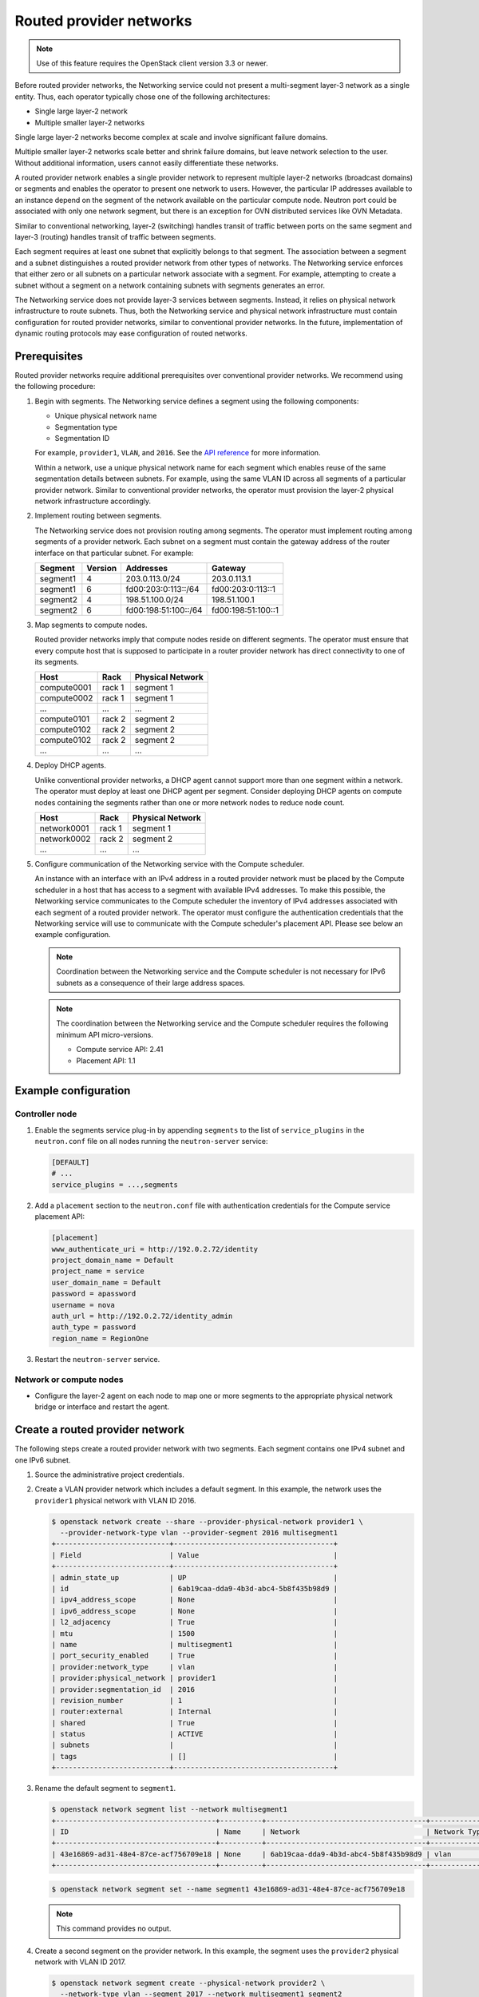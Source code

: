 .. _config-routed-provider-networks:

========================
Routed provider networks
========================

.. note::

   Use of this feature requires the OpenStack client
   version 3.3 or newer.

Before routed provider networks, the Networking service could not present a
multi-segment layer-3 network as a single entity. Thus, each operator typically
chose one of the following architectures:

* Single large layer-2 network
* Multiple smaller layer-2 networks

Single large layer-2 networks become complex at scale and involve significant
failure domains.

Multiple smaller layer-2 networks scale better and shrink failure domains, but
leave network selection to the user. Without additional information, users
cannot easily differentiate these networks.

A routed provider network enables a single provider network to represent
multiple layer-2 networks (broadcast domains) or segments and enables the
operator to present one network to users. However, the particular IP
addresses available to an instance depend on the segment of the network
available on the particular compute node. Neutron port could be associated
with only one network segment, but there is an exception for OVN distributed
services like OVN Metadata.


Similar to conventional networking, layer-2 (switching) handles transit of
traffic between ports on the same segment and layer-3 (routing) handles
transit of traffic between segments.

Each segment requires at least one subnet that explicitly belongs to that
segment. The association between a segment and a subnet distinguishes a
routed provider network from other types of networks. The Networking service
enforces that either zero or all subnets on a particular network associate
with a segment. For example, attempting to create a subnet without a segment
on a network containing subnets with segments generates an error.

The Networking service does not provide layer-3 services between segments.
Instead, it relies on physical network infrastructure to route subnets.
Thus, both the Networking service and physical network infrastructure must
contain configuration for routed provider networks, similar to conventional
provider networks. In the future, implementation of dynamic routing protocols
may ease configuration of routed networks.

Prerequisites
~~~~~~~~~~~~~

Routed provider networks require additional prerequisites over conventional
provider networks. We recommend using the following procedure:

#. Begin with segments. The Networking service defines a segment using the
   following components:

   * Unique physical network name
   * Segmentation type
   * Segmentation ID

   For example, ``provider1``, ``VLAN``, and ``2016``. See the
   `API reference <https://docs.openstack.org/api-ref/network/v2/#segments>`__
   for more information.

   Within a network, use a unique physical network name for each segment which
   enables reuse of the same segmentation details between subnets. For
   example, using the same VLAN ID across all segments of a particular
   provider network. Similar to conventional provider networks, the operator
   must provision the layer-2 physical network infrastructure accordingly.

#. Implement routing between segments.

   The Networking service does not provision routing among segments. The
   operator must implement routing among segments of a provider network.
   Each subnet on a segment must contain the gateway address of the
   router interface on that particular subnet. For example:

   =========== ======= ======================= =====================
   Segment     Version Addresses               Gateway
   =========== ======= ======================= =====================
   segment1    4       203.0.113.0/24          203.0.113.1
   segment1    6       fd00:203:0:113::/64     fd00:203:0:113::1
   segment2    4       198.51.100.0/24         198.51.100.1
   segment2    6       fd00:198:51:100::/64    fd00:198:51:100::1
   =========== ======= ======================= =====================

#. Map segments to compute nodes.

   Routed provider networks imply that compute nodes reside on different
   segments. The operator must ensure that every compute host that is supposed
   to participate in a router provider network has direct connectivity to one
   of its segments.

   =========== ====== ================
   Host        Rack   Physical Network
   =========== ====== ================
   compute0001 rack 1 segment 1
   compute0002 rack 1 segment 1
   ...         ...    ...
   compute0101 rack 2 segment 2
   compute0102 rack 2 segment 2
   compute0102 rack 2 segment 2
   ...         ...    ...
   =========== ====== ================

#. Deploy DHCP agents.

   Unlike conventional provider networks, a DHCP agent cannot support more
   than one segment within a network. The operator must deploy at least one
   DHCP agent per segment. Consider deploying DHCP agents on compute nodes
   containing the segments rather than one or more network nodes to reduce
   node count.

   =========== ====== ================
   Host        Rack   Physical Network
   =========== ====== ================
   network0001 rack 1 segment 1
   network0002 rack 2 segment 2
   ...         ...    ...
   =========== ====== ================

#. Configure communication of the Networking service with the Compute
   scheduler.

   An instance with an interface with an IPv4 address in a routed provider
   network must be placed by the Compute scheduler in a host that has access to
   a segment with available IPv4 addresses. To make this possible, the
   Networking service communicates to the Compute scheduler the inventory of
   IPv4 addresses associated with each segment of a routed provider network.
   The operator must configure the authentication credentials that the
   Networking service will use to communicate with the Compute scheduler's
   placement API. Please see below an example configuration.

   .. note::

      Coordination between the Networking service and the Compute scheduler is
      not necessary for IPv6 subnets as a consequence of their large address
      spaces.

   .. note::

      The coordination between the Networking service and the Compute scheduler
      requires the following minimum API micro-versions.

      * Compute service API: 2.41
      * Placement API: 1.1

Example configuration
~~~~~~~~~~~~~~~~~~~~~

Controller node
---------------

#. Enable the segments service plug-in by appending ``segments`` to the list
   of ``service_plugins`` in the ``neutron.conf`` file on all nodes running the
   ``neutron-server`` service:

   .. code-block:: ini

      [DEFAULT]
      # ...
      service_plugins = ...,segments

#. Add a ``placement`` section to the ``neutron.conf`` file with authentication
   credentials for the Compute service placement API:

   .. code-block:: ini

      [placement]
      www_authenticate_uri = http://192.0.2.72/identity
      project_domain_name = Default
      project_name = service
      user_domain_name = Default
      password = apassword
      username = nova
      auth_url = http://192.0.2.72/identity_admin
      auth_type = password
      region_name = RegionOne

#. Restart the ``neutron-server`` service.

Network or compute nodes
------------------------

* Configure the layer-2 agent on each node to map one or more segments to
  the appropriate physical network bridge or interface and restart the
  agent.

Create a routed provider network
~~~~~~~~~~~~~~~~~~~~~~~~~~~~~~~~

The following steps create a routed provider network with two segments. Each
segment contains one IPv4 subnet and one IPv6 subnet.

#. Source the administrative project credentials.
#. Create a VLAN provider network which includes a default segment. In this
   example, the network uses the ``provider1`` physical network with VLAN ID
   2016.

   .. code-block:: console

      $ openstack network create --share --provider-physical-network provider1 \
        --provider-network-type vlan --provider-segment 2016 multisegment1
      +---------------------------+--------------------------------------+
      | Field                     | Value                                |
      +---------------------------+--------------------------------------+
      | admin_state_up            | UP                                   |
      | id                        | 6ab19caa-dda9-4b3d-abc4-5b8f435b98d9 |
      | ipv4_address_scope        | None                                 |
      | ipv6_address_scope        | None                                 |
      | l2_adjacency              | True                                 |
      | mtu                       | 1500                                 |
      | name                      | multisegment1                        |
      | port_security_enabled     | True                                 |
      | provider:network_type     | vlan                                 |
      | provider:physical_network | provider1                            |
      | provider:segmentation_id  | 2016                                 |
      | revision_number           | 1                                    |
      | router:external           | Internal                             |
      | shared                    | True                                 |
      | status                    | ACTIVE                               |
      | subnets                   |                                      |
      | tags                      | []                                   |
      +---------------------------+--------------------------------------+

#. Rename the default segment to ``segment1``.

   .. code-block:: console

      $ openstack network segment list --network multisegment1
      +--------------------------------------+----------+--------------------------------------+--------------+---------+
      | ID                                   | Name     | Network                              | Network Type | Segment |
      +--------------------------------------+----------+--------------------------------------+--------------+---------+
      | 43e16869-ad31-48e4-87ce-acf756709e18 | None     | 6ab19caa-dda9-4b3d-abc4-5b8f435b98d9 | vlan         |    2016 |
      +--------------------------------------+----------+--------------------------------------+--------------+---------+

   .. code-block:: console

      $ openstack network segment set --name segment1 43e16869-ad31-48e4-87ce-acf756709e18

   .. note::

      This command provides no output.

#. Create a second segment on the provider network. In this example, the
   segment uses the ``provider2`` physical network with VLAN ID 2017.

   .. code-block:: console

      $ openstack network segment create --physical-network provider2 \
        --network-type vlan --segment 2017 --network multisegment1 segment2
      +------------------+--------------------------------------+
      | Field            | Value                                |
      +------------------+--------------------------------------+
      | description      | None                                 |
      | headers          |                                      |
      | id               | 053b7925-9a89-4489-9992-e164c8cc8763 |
      | name             | segment2                             |
      | network_id       | 6ab19caa-dda9-4b3d-abc4-5b8f435b98d9 |
      | network_type     | vlan                                 |
      | physical_network | provider2                            |
      | revision_number  | 1                                    |
      | segmentation_id  | 2017                                 |
      | tags             | []                                   |
      +------------------+--------------------------------------+

#. Verify that the network contains the ``segment1`` and ``segment2`` segments.

   .. code-block:: console

      $ openstack network segment list --network multisegment1
      +--------------------------------------+----------+--------------------------------------+--------------+---------+
      | ID                                   | Name     | Network                              | Network Type | Segment |
      +--------------------------------------+----------+--------------------------------------+--------------+---------+
      | 053b7925-9a89-4489-9992-e164c8cc8763 | segment2 | 6ab19caa-dda9-4b3d-abc4-5b8f435b98d9 | vlan         |    2017 |
      | 43e16869-ad31-48e4-87ce-acf756709e18 | segment1 | 6ab19caa-dda9-4b3d-abc4-5b8f435b98d9 | vlan         |    2016 |
      +--------------------------------------+----------+--------------------------------------+--------------+---------+

#. Create subnets on the ``segment1`` segment. In this example, the IPv4
   subnet uses 203.0.113.0/24 and the IPv6 subnet uses fd00:203:0:113::/64.

   .. code-block:: console

      $ openstack subnet create \
        --network multisegment1 --network-segment segment1 \
        --ip-version 4 --subnet-range 203.0.113.0/24 \
        multisegment1-segment1-v4
      +-------------------+--------------------------------------+
      | Field             | Value                                |
      +-------------------+--------------------------------------+
      | allocation_pools  | 203.0.113.2-203.0.113.254            |
      | cidr              | 203.0.113.0/24                       |
      | enable_dhcp       | True                                 |
      | gateway_ip        | 203.0.113.1                          |
      | id                | c428797a-6f8e-4cb1-b394-c404318a2762 |
      | ip_version        | 4                                    |
      | name              | multisegment1-segment1-v4            |
      | network_id        | 6ab19caa-dda9-4b3d-abc4-5b8f435b98d9 |
      | revision_number   | 1                                    |
      | segment_id        | 43e16869-ad31-48e4-87ce-acf756709e18 |
      | tags              | []                                   |
      +-------------------+--------------------------------------+

      $ openstack subnet create \
        --network multisegment1 --network-segment segment1 \
        --ip-version 6 --subnet-range fd00:203:0:113::/64 \
        --ipv6-address-mode slaac multisegment1-segment1-v6
      +-------------------+------------------------------------------------------+
      | Field             | Value                                                |
      +-------------------+------------------------------------------------------+
      | allocation_pools  | fd00:203:0:113::2-fd00:203:0:113:ffff:ffff:ffff:ffff |
      | cidr              | fd00:203:0:113::/64                                  |
      | enable_dhcp       | True                                                 |
      | gateway_ip        | fd00:203:0:113::1                                    |
      | id                | e41cb069-9902-4c01-9e1c-268c8252256a                 |
      | ip_version        | 6                                                    |
      | ipv6_address_mode | slaac                                                |
      | ipv6_ra_mode      | None                                                 |
      | name              | multisegment1-segment1-v6                            |
      | network_id        | 6ab19caa-dda9-4b3d-abc4-5b8f435b98d9                 |
      | revision_number   | 1                                    |
      | segment_id        | 43e16869-ad31-48e4-87ce-acf756709e18                 |
      | tags              | []                                                   |
      +-------------------+------------------------------------------------------+

   .. note::

      By default, IPv6 subnets on provider networks rely on physical network
      infrastructure for stateless address autoconfiguration (SLAAC) and
      router advertisement.

#. Create subnets on the ``segment2`` segment. In this example, the IPv4
   subnet uses 198.51.100.0/24 and the IPv6 subnet uses fd00:198:51:100::/64.

   .. code-block:: console

      $ openstack subnet create \
        --network multisegment1 --network-segment segment2 \
        --ip-version 4 --subnet-range 198.51.100.0/24 \
        multisegment1-segment2-v4
      +-------------------+--------------------------------------+
      | Field             | Value                                |
      +-------------------+--------------------------------------+
      | allocation_pools  | 198.51.100.2-198.51.100.254          |
      | cidr              | 198.51.100.0/24                      |
      | enable_dhcp       | True                                 |
      | gateway_ip        | 198.51.100.1                         |
      | id                | 242755c2-f5fd-4e7d-bd7a-342ca95e50b2 |
      | ip_version        | 4                                    |
      | name              | multisegment1-segment2-v4            |
      | network_id        | 6ab19caa-dda9-4b3d-abc4-5b8f435b98d9 |
      | revision_number   | 1                                    |
      | segment_id        | 053b7925-9a89-4489-9992-e164c8cc8763 |
      | tags              | []                                   |
      +-------------------+--------------------------------------+

      $ openstack subnet create \
        --network multisegment1 --network-segment segment2 \
        --ip-version 6 --subnet-range fd00:198:51:100::/64 \
        --ipv6-address-mode slaac multisegment1-segment2-v6
      +-------------------+--------------------------------------------------------+
      | Field             | Value                                                  |
      +-------------------+--------------------------------------------------------+
      | allocation_pools  | fd00:198:51:100::2-fd00:198:51:100:ffff:ffff:ffff:ffff |
      | cidr              | fd00:198:51:100::/64                                   |
      | enable_dhcp       | True                                                   |
      | gateway_ip        | fd00:198:51:100::1                                     |
      | id                | b884c40e-9cfe-4d1b-a085-0a15488e9441                   |
      | ip_version        | 6                                                      |
      | ipv6_address_mode | slaac                                                  |
      | ipv6_ra_mode      | None                                                   |
      | name              | multisegment1-segment2-v6                              |
      | network_id        | 6ab19caa-dda9-4b3d-abc4-5b8f435b98d9                   |
      | revision_number   | 1                                                      |
      | segment_id        | 053b7925-9a89-4489-9992-e164c8cc8763                   |
      | tags              | []                                                     |
      +-------------------+--------------------------------------------------------+

#. Verify that each IPv4 subnet associates with at least one DHCP agent.

   .. code-block:: console

      $ openstack network agent list --agent-type dhcp --network multisegment1
      +--------------------------------------+------------+-------------+-------------------+-------+-------+--------------------+
      | ID                                   | Agent Type | Host        | Availability Zone | Alive | State | Binary             |
      +--------------------------------------+------------+-------------+-------------------+-------+-------+--------------------+
      | c904ed10-922c-4c1a-84fd-d928abaf8f55 | DHCP agent | compute0001 | nova              | :-)   | UP    | neutron-dhcp-agent |
      | e0b22cc0-d2a6-4f1c-b17c-27558e20b454 | DHCP agent | compute0101 | nova              | :-)   | UP    | neutron-dhcp-agent |
      +--------------------------------------+------------+-------------+-------------------+-------+-------+--------------------+

#. Verify that inventories were created for each segment IPv4 subnet in the
   Compute service placement API (for the sake of brevity, only one of the
   segments is shown in this example).

   .. code-block:: console

      $ SEGMENT_ID=053b7925-9a89-4489-9992-e164c8cc8763
      $ openstack resource provider inventory list $SEGMENT_ID
      +----------------+------------------+----------+----------+-----------+----------+-------+
      | resource_class | allocation_ratio | max_unit | reserved | step_size | min_unit | total |
      +----------------+------------------+----------+----------+-----------+----------+-------+
      | IPV4_ADDRESS   |              1.0 |        1 |        2 |         1 |        1 |    30 |
      +----------------+------------------+----------+----------+-----------+----------+-------+

#. Verify that host aggregates were created for each segment in the Compute
   service (for the sake of brevity, only one of the segments is shown in this
   example).

   .. code-block:: console

      $ openstack aggregate list
      +----+---------------------------------------------------------+-------------------+
      | Id | Name                                                    | Availability Zone |
      +----+---------------------------------------------------------+-------------------+
      | 10 | Neutron segment id 053b7925-9a89-4489-9992-e164c8cc8763 | None              |
      +----+---------------------------------------------------------+-------------------+

#. Launch one or more instances. Each instance obtains IP addresses according
   to the segment it uses on the particular compute node.

   .. note::

      If a fixed IP is specified by the user in the port create request, that
      particular IP is allocated immediately to the port. However, creating a
      port and passing it to an instance yields a different behavior than
      conventional networks. If the fixed IP is not specified on the port
      create request, the Networking service defers assignment of IP
      addresses to the port until the particular compute node becomes
      apparent. For example:

      .. code-block:: console

         $ openstack port create --network multisegment1 port1
         +-----------------------+--------------------------------------+
         | Field                 | Value                                |
         +-----------------------+--------------------------------------+
         | admin_state_up        | UP                                   |
         | binding_vnic_type     | normal                               |
         | id                    | 6181fb47-7a74-4add-9b6b-f9837c1c90c4 |
         | ip_allocation         | deferred                             |
         | mac_address           | fa:16:3e:34:de:9b                    |
         | name                  | port1                                |
         | network_id            | 6ab19caa-dda9-4b3d-abc4-5b8f435b98d9 |
         | port_security_enabled | True                                 |
         | revision_number       | 1                                    |
         | security_groups       | e4fcef0d-e2c5-40c3-a385-9c33ac9289c5 |
         | status                | DOWN                                 |
         | tags                  | []                                   |
         +-----------------------+--------------------------------------+

Migrating non-routed networks to routed
~~~~~~~~~~~~~~~~~~~~~~~~~~~~~~~~~~~~~~~

Migration of existing non-routed networks is only possible if there is only one
segment and one subnet on the network. To migrate a candidate network, update
the subnet and set ``id`` of the existing network segment as ``segment_id``.

.. note::

   In the case where there are multiple subnets or segments it is not
   possible to safely migrate. The reason for this is that in non-routed
   networks addresses from the subnet's allocation pools are assigned to
   ports without considering to which network segment the port is bound.

Example
-------

The following steps migrate an existing non-routed network with one subnet and
one segment to a routed one.

#. Source the administrative project credentials.
#. Get the ``id`` of the current network segment on the network that is being
   migrated.

   .. code-block:: console

      $ openstack network segment list --network my_network
      +--------------------------------------+------+--------------------------------------+--------------+---------+
      | ID                                   | Name | Network                              | Network Type | Segment |
      +--------------------------------------+------+--------------------------------------+--------------+---------+
      | 81e5453d-4c9f-43a5-8ddf-feaf3937e8c7 | None | 45e84575-2918-471c-95c0-018b961a2984 | flat         | None    |
      +--------------------------------------+------+--------------------------------------+--------------+---------+

#. Get the ``id`` or ``name`` of the current subnet on the network.

   .. code-block:: console

      $ openstack subnet list --network my_network
      +--------------------------------------+-----------+--------------------------------------+---------------+
      | ID                                   | Name      | Network                              | Subnet        |
      +--------------------------------------+-----------+--------------------------------------+---------------+
      | 71d931d2-0328-46ae-93bc-126caf794307 | my_subnet | 45e84575-2918-471c-95c0-018b961a2984 | 172.24.4.0/24 |
      +--------------------------------------+-----------+--------------------------------------+---------------+

#. Verify the current ``segment_id`` of the subnet is ``None``.

   .. code-block:: console

      $ openstack subnet show my_subnet --c segment_id
      +------------+-------+
      | Field      | Value |
      +------------+-------+
      | segment_id | None  |
      +------------+-------+

#. Update the ``segment_id`` of the subnet.

   .. code-block:: console

      $ openstack subnet set --network-segment 81e5453d-4c9f-43a5-8ddf-feaf3937e8c7 my_subnet

#. Verify that the subnet is now associated with the desired network segment.

   .. code-block:: console

      $ openstack subnet show my_subnet --c segment_id
      +------------+--------------------------------------+
      | Field      | Value                                |
      +------------+--------------------------------------+
      | segment_id | 81e5453d-4c9f-43a5-8ddf-feaf3937e8c7 |
      +------------+--------------------------------------+


Routed provider networks as external networks for tenant routed networks
~~~~~~~~~~~~~~~~~~~~~~~~~~~~~~~~~~~~~~~~~~~~~~~~~~~~~~~~~~~~~~~~~~~~~~~~

.. note::

   This section applies only to legacy routers, not DVR nor HA routers. A
   legacy router has a single instance that is hosted in one single host.

One of the consequences of this feature is the externalization of any routing
operation. The communication (routing) between segments is done using the
underlying network infrastructure, not managed by Neutron.

Could be the case that the user needs to split the communication between
several hosts. It is possible to create tenant networks and connect them using
a router. To access to the router provider network, it should be connected
as router gateway.

.. code-block:: bash

   Tenant net1  ┌─────────────────────┐
   ─────────────┤                     │
                │                     │ Routed provided network
                │             GW port ├────────────────────────
   Tenant net2  │                     │
   ─────────────┤                     │
                └─────────────────────┘

The routed provider network, acting as router gateway, contains all subnets
associated to the segments. In a deployment without router provided networks,
the gateway port has L2 connectivity to all subnet CIDRs. In this case, the
gateway port has only connectivity to the attached segment subnets and its
L2 broadcast domains.

The L3 agent will create, inside the router namespace, a default route in the
gateway port fixed IP CIDR. For each other subnet no belonging to the port
fixed IP address, a onlink route is created. These routes use the gateway port
as routing device and allow to route any packet with destination on these
CIDRs through this port.

The problem in the case of connecting the gatewat port to a routed provider
network is that it will have broadcast connectivity only to those subnets
that belong to the host segment:

* One of those subnets will provide the port IP address. The gateway IP address
  of this subnet will be the default route, through the gateway port.
* Any other subnet belonging to this segment will create a onlink route, using
  the gateway port as route device.

For example, let's consider the following configuration:

* Two tenant networks with CIDRs 10.1.0.0/24 and 10.2.0.0/24.
* A RPN with two segments; each segment with two subnets: segment 1 with
  10.51.0.0/24 and 10.52.0.0/24, segment 2 with 10.53.0.0/24 and 10.54.0.0/24.
* The router is connected to the first segment and the gateway port has an IP
  address in the range of 10.51.0.0/24. This is why the default route uses
  an IP address in this range.

Without considering that the gateway network is a router provided network, this
is the routing table set in the router namespace:

.. code-block:: bash

   $ ip netns exec $r ip r
   default via 10.51.0.1 dev qg-gwport proto static
   10.1.0.0/24 dev qr-tenant1 proto kernel scope link src 10.1.0.1
   10.2.0.0/24 dev qr-tenant2 proto kernel scope link src 10.2.0.1
   10.51.0.0/24 dev qg-gwport proto kernel scope link src 10.100.0.15
   10.52.0.0/24 dev qg-gwport proto static scope link
   10.53.0.0/24 dev qg-gwport proto static scope link  <-- should be removed, belongs to segment 2
   10.54.0.0/24 dev qg-gwport proto static scope link  <-- should be removed, belongs to segment 2

Those packets sent to 10.53.0.0/24 and 10.54.0.0/24 (the second RPN subnet
CIDRs), don't have L2 connectivity and the ARP packets won't be replied. In the
case of having a RPN as gateway network, all packets exiting the router through
the gateway, must be sent to the gateway IP address, in this case 10.51.0.1.
This is why the L3 plugin does not send the information of other segments
subnets L3 agent when:

* The network is the router gateway.
* The "segments" plugin is enabled; this plugin is needed for routed provided
  networks.
* The network is connected to a segment.
